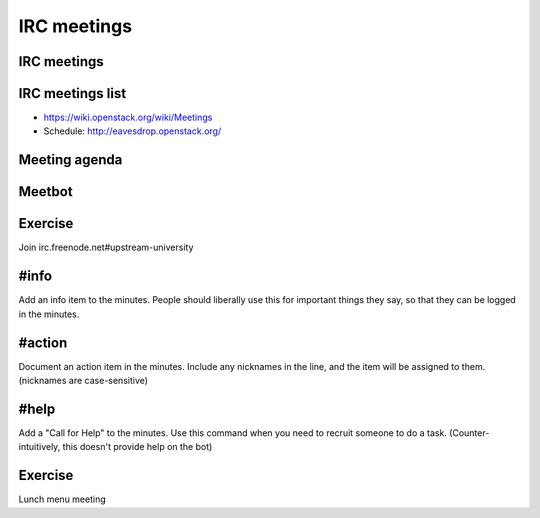 ============
IRC meetings
============

.. image:: ./_assets/os_background.png
   :class: fill
   :width: 100%

IRC meetings
============

.. image:: ./_assets/06-01-irc-meetings.png
  :width: 100%

IRC meetings list
=================

.. image:: ./_assets/06-02-irc-meetings-list.png
  :width: 100%

- https://wiki.openstack.org/wiki/Meetings
- Schedule: http://eavesdrop.openstack.org/

Meeting agenda
==============

.. image:: ./_assets/06-03-meeting-agenda.png
  :width: 100%

Meetbot
=======

.. image:: ./_assets/06-04-meetbot.png
  :width: 100%

Exercise
========

Join irc.freenode.net#upstream-university

#info
=====

Add an info item to the minutes. People should liberally use this for
important things they say, so that they can be logged in the minutes.

#action
=======

Document an action item in the minutes. Include any nicknames in the line, and
the item will be assigned to them. (nicknames are case-sensitive)

#help
=====

Add a "Call for Help" to the minutes. Use this command when you need to
recruit someone to do a task. (Counter-intuitively, this doesn't provide help
on the bot)

Exercise
========

Lunch menu meeting
